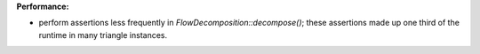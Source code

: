 **Performance:**

* perform assertions less frequently in `FlowDecomposition::decompose()`; these assertions made up one third of the runtime in many triangle instances.
